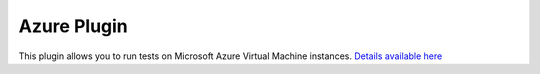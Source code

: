 .. _azure-plugin:

============
Azure Plugin
============

This plugin allows you to run tests on Microsoft Azure Virtual
Machine instances. `Details available here <https://github.com/yuxisun1217/avocado-azure>`__
